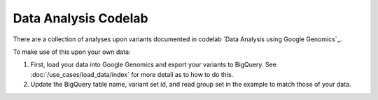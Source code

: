 Data Analysis Codelab
=====================

There are a collection of analyses upon variants documented in codelab `Data Analysis using Google Genomics`_.

To make use of this upon your own data:

(1) First, load your data into Google Genomics and export your variants to BigQuery.  See :doc:`/use_cases/load_data/index` for more detail as to how to do this.
(2) Update the BigQuery table name, variant set id, and read group set in the example to match those of your data.


